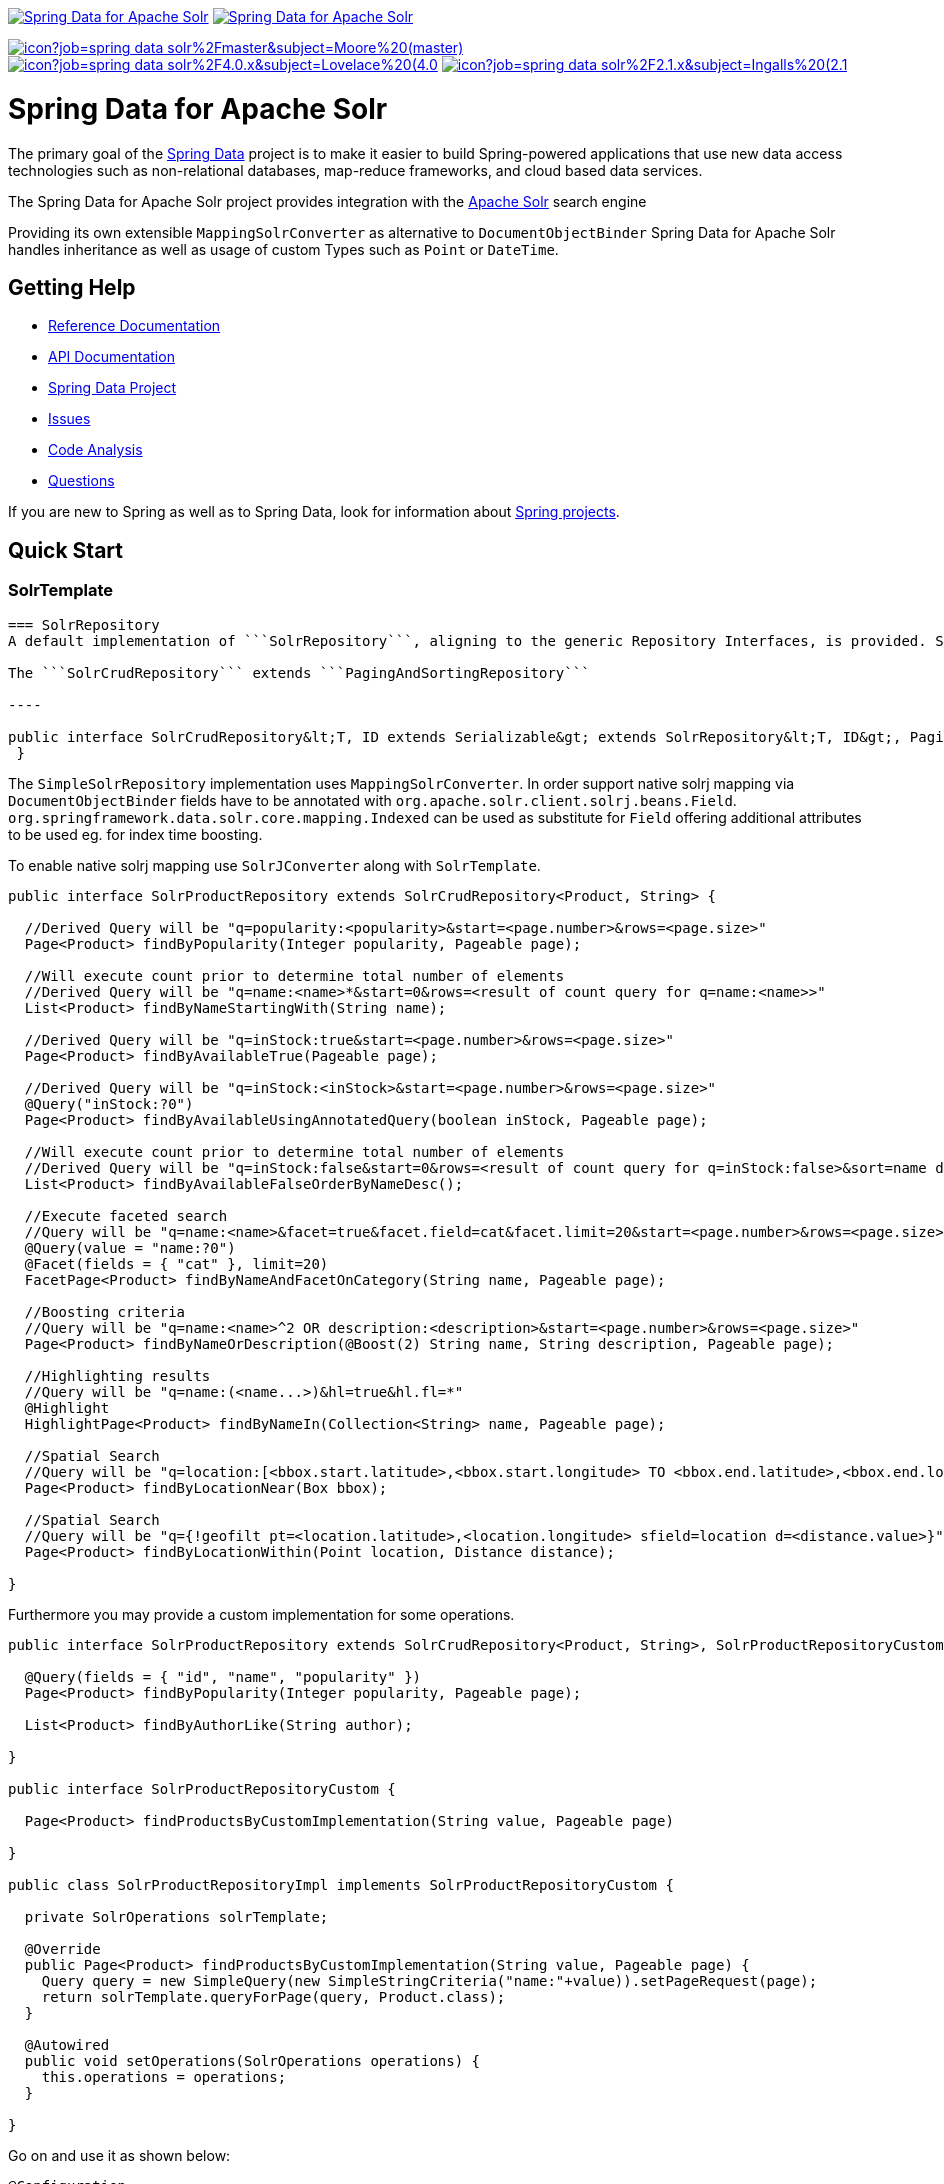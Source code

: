 image:https://spring.io/badges/spring-data-solr/ga.svg[Spring Data for Apache Solr,link=https://projects.spring.io/spring-data-solr/#quick-start]
image:https://spring.io/badges/spring-data-solr/snapshot.svg[Spring Data for Apache Solr,link=https://projects.spring.io/spring-data-solr/#quick-start]

image:https://jenkins.spring.io/buildStatus/icon?job=spring-data-solr%2Fmaster&subject=Moore%20(master)[link=https://jenkins.spring.io/view/SpringData/job/spring-data-solr/]
image:https://jenkins.spring.io/buildStatus/icon?job=spring-data-solr%2F4.0.x&subject=Lovelace%20(4.0.x)[link=https://jenkins.spring.io/view/SpringData/job/spring-data-solr/]
image:https://jenkins.spring.io/buildStatus/icon?job=spring-data-solr%2F2.1.x&subject=Ingalls%20(2.1.x)[link=https://jenkins.spring.io/view/SpringData/job/spring-data-solr/]

= Spring Data for Apache Solr

The primary goal of the https://projects.spring.io/spring-data[Spring Data] project is to make it easier to build Spring-powered applications that use new data access technologies such as non-relational databases, map-reduce frameworks, and cloud based data services.

The Spring Data for Apache Solr project provides integration with the https://lucene.apache.org/solr/[Apache Solr] search engine

Providing its own extensible `MappingSolrConverter` as alternative to `DocumentObjectBinder` Spring Data for Apache Solr handles inheritance as well as usage of custom Types such as `Point` or `DateTime`.

== Getting Help

* https://docs.spring.io/spring-data/data-solr/docs/current/reference/html/[Reference Documentation]
* https://docs.spring.io/spring-data/data-solr/docs/current/api/[API Documentation]
* https://projects.spring.io/spring-data[Spring Data Project]
* https://jira.springsource.org/browse/DATASOLR[Issues]
* https://sonar.springsource.org/dashboard/index/org.springframework.data:spring-data-solr[Code Analysis]
* https://stackoverflow.com/questions/tagged/spring-data-solr[Questions]

If you are new to Spring as well as to Spring Data, look for information about https://spring.io/projects[Spring projects].

== Quick Start

=== SolrTemplate

```SolrTemplate``` is the central support class for solr operations.

=== SolrRepository
A default implementation of ```SolrRepository```, aligning to the generic Repository Interfaces, is provided. Spring can do the Repository implementation for you depending on method names in the interface definition.

The ```SolrCrudRepository``` extends ```PagingAndSortingRepository```

----

public interface SolrCrudRepository&lt;T, ID extends Serializable&gt; extends SolrRepository&lt;T, ID&gt;, PagingAndSortingRepository&lt;T, ID&gt; {
 }
```

The `SimpleSolrRepository` implementation uses `MappingSolrConverter`. In order support native solrj mapping via `DocumentObjectBinder` fields have to be annotated with `org.apache.solr.client.solrj.beans.Field`. `org.springframework.data.solr.core.mapping.Indexed` can be used as substitute for `Field` offering additional attributes to be used eg. for index time boosting.

To enable native solrj mapping use `SolrJConverter` along with `SolrTemplate`.

[source,java]
----
public interface SolrProductRepository extends SolrCrudRepository<Product, String> {

  //Derived Query will be "q=popularity:<popularity>&start=<page.number>&rows=<page.size>"
  Page<Product> findByPopularity(Integer popularity, Pageable page);

  //Will execute count prior to determine total number of elements
  //Derived Query will be "q=name:<name>*&start=0&rows=<result of count query for q=name:<name>>"
  List<Product> findByNameStartingWith(String name);

  //Derived Query will be "q=inStock:true&start=<page.number>&rows=<page.size>"
  Page<Product> findByAvailableTrue(Pageable page);

  //Derived Query will be "q=inStock:<inStock>&start=<page.number>&rows=<page.size>"
  @Query("inStock:?0")
  Page<Product> findByAvailableUsingAnnotatedQuery(boolean inStock, Pageable page);

  //Will execute count prior to determine total number of elements
  //Derived Query will be "q=inStock:false&start=0&rows=<result of count query for q=inStock:false>&sort=name desc"
  List<Product> findByAvailableFalseOrderByNameDesc();

  //Execute faceted search
  //Query will be "q=name:<name>&facet=true&facet.field=cat&facet.limit=20&start=<page.number>&rows=<page.size>"
  @Query(value = "name:?0")
  @Facet(fields = { "cat" }, limit=20)
  FacetPage<Product> findByNameAndFacetOnCategory(String name, Pageable page);

  //Boosting criteria
  //Query will be "q=name:<name>^2 OR description:<description>&start=<page.number>&rows=<page.size>"
  Page<Product> findByNameOrDescription(@Boost(2) String name, String description, Pageable page);

  //Highlighting results
  //Query will be "q=name:(<name...>)&hl=true&hl.fl=*"
  @Highlight
  HighlightPage<Product> findByNameIn(Collection<String> name, Pageable page);

  //Spatial Search
  //Query will be "q=location:[<bbox.start.latitude>,<bbox.start.longitude> TO <bbox.end.latitude>,<bbox.end.longitude>]"
  Page<Product> findByLocationNear(Box bbox);

  //Spatial Search
  //Query will be "q={!geofilt pt=<location.latitude>,<location.longitude> sfield=location d=<distance.value>}"
  Page<Product> findByLocationWithin(Point location, Distance distance);

}
----

Furthermore you may provide a custom implementation for some operations.

[source,java]
----
public interface SolrProductRepository extends SolrCrudRepository<Product, String>, SolrProductRepositoryCustom {

  @Query(fields = { "id", "name", "popularity" })
  Page<Product> findByPopularity(Integer popularity, Pageable page);

  List<Product> findByAuthorLike(String author);

}

public interface SolrProductRepositoryCustom {

  Page<Product> findProductsByCustomImplementation(String value, Pageable page)

}

public class SolrProductRepositoryImpl implements SolrProductRepositoryCustom {

  private SolrOperations solrTemplate;

  @Override
  public Page<Product> findProductsByCustomImplementation(String value, Pageable page) {
    Query query = new SimpleQuery(new SimpleStringCriteria("name:"+value)).setPageRequest(page);
    return solrTemplate.queryForPage(query, Product.class);
  }

  @Autowired
  public void setOperations(SolrOperations operations) {
    this.operations = operations;
  }

}
----

Go on and use it as shown below:

[source,java]
----
@Configuration
@EnableSolrRepositories(basePackages = { "com.acme.sorl" }), multicoreSupport = true)
public class SolrContext {

  private @Resource Environment env;

  @Bean
  public SolrClient solrClient() throws MalformedURLException, IllegalStateException {
    return new HttpSolrClient(env.getRequiredProperty("solr.host"));
  }

}

@Service
public class ProductService {

  private SolrProductRepository repository;

  @Autowired
  public ProductService(SolrProductRepository repository) {
    this.repository = repository;
  }

  public void doSomething() {
    repository.deleteAll();

    Product product = new Product("spring-data-for-apache-solr");
    product.setAuthor("Christoph Strobl");
    product.setCategory("search");
    repository.save(product);

    Product singleProduct = repository.findById("spring-data-for-apache-solr");
    List<Product> productList = repository.findByAuthorLike("Chr");
  }

}
----

=== XML Namespace

You can set up repository scanning via xml configuration, which will happily create your repositories.

[source,xml]
----
<?xml version="1.0" encoding="UTF-8"?>
<beans xmlns="http://www.springframework.org/schema/beans"
  xmlns:xsi="http://www.w3.org/2001/XMLSchema-instance"
  xmlns:solr="http://www.springframework.org/schema/data/solr"
  xsi:schemaLocation="http://www.springframework.org/schema/data/solr https://www.springframework.org/schema/data/solr/spring-solr.xsd
    http://www.springframework.org/schema/beans https://www.springframework.org/schema/beans/spring-beans.xsd">

  <solr:repositories base-package="com.acme.repository" />
  <solr:solr-client id="solrClient" url="http://localhost:8983/solr" />

</beans>
----

=== Schema Support

Schema Support inspects your domain types whenever the applications context is refreshed and create missing fields in your index based on the properties configuration.
This requires solr to run in https://cwiki.apache.org/confluence/display/solr/Schemaless+Mode[Schemaless Mode].

Use `@Indexed` to provide additional details like specific solr types to use.

[source,java]
----
@Configuration
@EnableSolrRepositories(schemaCreationSupport = true, multicoreSupport = true)
class Config {

  @Bean
  public SolrClient solrClient() {
    return new HttpSolrClient("http://localhost:8983/solr");
  }
}

@Document(coreName="collection1")
class Product {

  @Id String id;
  @Indexed(solrType="text_general") String author;
  @Indexed("cat") List<String> category;

}
----

[source,javascript]
----
// curl ../solr/collection1/schema/fields -X POST -H 'Content-type:application/json'
[
  {
    "name":"id",
    "type":"string",
    "stored":true,
    "indexed":true,
    "multiValued":false
  }
  {
    "name":"author",
    "type":"text_general",
    "stored":true,
    "indexed":true,
    "multiValued":false
  }
  {
    "name":"cat",
    "type":"string",
    "stored":true,
    "indexed":true,
    "multiValued":true
  }
]
----

== Maven

=== RELEASE

[source,xml]
----
<dependency>
  <groupId>org.springframework.data</groupId>
  <artifactId>spring-data-solr</artifactId>
  <version>${version}.RELEASE</version>
</dependency>
----

=== Build Snapshot

[source,xml]
----
<dependency>
  <groupId>org.springframework.data</groupId>
  <artifactId>spring-data-solr</artifactId>
  <version>${version}.BUILD-SNAPSHOT</version>
</dependency>

<repository>
  <id>spring-maven-snapshot</id>
  <url>https://repo.spring.io/libs-snapshot</url>
</repository>
----

== Contributing to Spring Data

Here are some ways for you to get involved in the community:

* Get involved with the Spring community on Stackoverflow and help out on the https://stackoverflow.com/questions/tagged/spring-data-solr[spring-data-solr] tag by responding to questions and joining the debate.
* Create https://jira.spring.io/browse/DATASOLR[JIRA] tickets for bugs and new features and comment and vote on the ones that you are interested in.
* Github is for social coding: if you want to write code, we encourage contributions through pull requests from https://help.github.com/forking/[forks of this repository]. If you want to contribute code this way, please reference a JIRA ticket as well covering the specific issue you are addressing.
* Watch for upcoming articles on Spring by https://spring.io/blog[subscribing] to spring.io.

Before we accept a non-trivial patch or pull request we will need you to https://cla.pivotal.io/sign/spring[sign the Contributor License Agreement]. Signing the contributor’s agreement does not grant anyone commit rights to the main repository, but it does mean that we can accept your contributions, and you will get an author credit if we do. If you forget to do so, you'll be reminded when you submit a pull request. Active contributors might be asked to join the core team, and given the ability to merge pull requests.

== Stay in touch

Follow the project team (https://twitter.com/stroblchristoph[@stroblchristoph], https://twitter.com/springdata[@SpringData]) on Twitter. Releases are announced via our news feed.

= Running CI tasks locally

Since this pipeline is purely Docker-based, it's easy to:

* Debug what went wrong on your local machine.
* Test out a a tweak to your `test.sh` script before sending it out.
* Experiment against a new image before submitting your pull request.

All of these use cases are great reasons to essentially run what the CI server does on your local machine.

IMPORTANT: To do this you must have Docker installed on your machine.

1. `docker run -it --mount type=bind,source="$(pwd)",target=/spring-data-solr-github adoptopenjdk/openjdk8:latest /bin/bash`
+
This will launch the Docker image and mount your source code at `spring-data-solr-github`.
+
2. `cd spring-data-solr-github`
+
Next, run your tests from inside the container:
+
3. `./mvnw clean dependency:list test -Dsort` (or whatever profile you need to test out)

Since the container is binding to your source, you can make edits from your IDE and continue to run build jobs.

If you test building the artifact, do this:

1. `docker run -it --mount type=bind,source="$(pwd)",target=/spring-data-solr-github adoptopenjdk/openjdk8:latest /bin/bash`
+
This will launch the Docker image and mount your source code at `spring-data-solr-github`.
+
2. `cd spring-data-solr-github`
+
Next, try to package everything up from inside the container:
+
3. `./mvnw -Pci,snapshot -Dmaven.test.skip=true clean package`

NOTE: Docker containers can eat up disk space fast! From time to time, run `docker system prune` to clean out old images.

